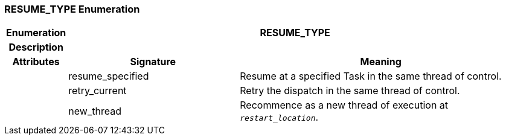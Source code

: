 === RESUME_TYPE Enumeration

[cols="^1,3,5"]
|===
h|*Enumeration*
2+^h|*RESUME_TYPE*

h|*Description*
2+a|

h|*Attributes*
^h|*Signature*
^h|*Meaning*

h|
|resume_specified
a|Resume at a specified Task in the same thread of control.

h|
|retry_current
a|Retry the dispatch in the same thread of control.

h|
|new_thread
a|Recommence as a new thread of execution at `_restart_location_`.
|===
